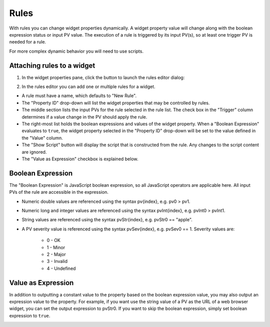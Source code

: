 =====
Rules
=====
With rules you can change widget properties dynamically.
A widget property value will change along with the boolean expression status or input PV value.
The execution of a rule is triggered by its input PV(s), so at least one trigger PV is needed for a rule.

For more complex dynamic behavior you will need to use scripts.

Attaching rules to a widget
---------------------------

1. In the widget properties pane, click the button to launch the rules editor dialog:

.. image:: images/RulesButton.png

2. In the rules editor you can add one or multiple rules for a widget.

.. image:: images/RulesEditor.png

- A rule must have a name, which defaults to "New Rule".

- The "Property ID" drop-down will list the widget properties that may be controlled by rules.

- The middle section lists the input PVs for the rule selected in the rule list. The check box in the "Trigger" column determines if a value change in the PV should apply the rule.

- The right-most list holds the boolean expressions and values of the widget property. When a "Boolean Expression" evaluates to ``true``, the widget property selected in the "Property ID" drop-down will be set to the value defined in the "Value" column.

- The "Show Script" button will display the script that is constructed from the rule. Any changes to the script content are ignored.

- The "Value as Expression" checkbox is explained below.

Boolean Expression
------------------

The "Boolean Expression" is JavaScript boolean expression, so all JavaScript operators are applicable here. All input PVs
of the rule are accessible in the expression.

- Numeric double values are referenced using the syntax pv{index}, e.g. pv0 > pv1.

- Numeric long and integer values are referenced using the syntax pvInt{index}, e.g. pvInt0 > pvInt1.

- String values are referenced using the syntax pvStr{index}, e.g. pvStr0 == "apple".

- A PV severity value is referenced using the syntax pvSev{index}, e.g. pvSev0 == 1. Severity values are:

    - 0 - OK

    - 1 - Minor

    - 2 - Major

    - 3 - Invalid

    - 4 - Undefined

Value as Expression
-------------------

In addition to outputting a constant value to the property based on the boolean expression value,
you may also output an expression value to the property. For example, if you want use the string
value of a PV as the URL of a web browser widget, you can set the output expression to pvStr0.
If you want to skip the boolean expression, simply set boolean expression to ``true``.

.. image:: images/ExpressionAsValue.png


